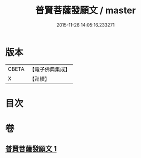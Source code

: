 #+TITLE: 普賢菩薩發願文 / master
#+DATE: 2015-11-26 14:05:16.233271
* 版本
 |     CBETA|【電子佛典集成】|
 |         X|【卍續】    |

* 目次
* 卷
** [[file:KR6d0213_001.txt][普賢菩薩發願文 1]]
